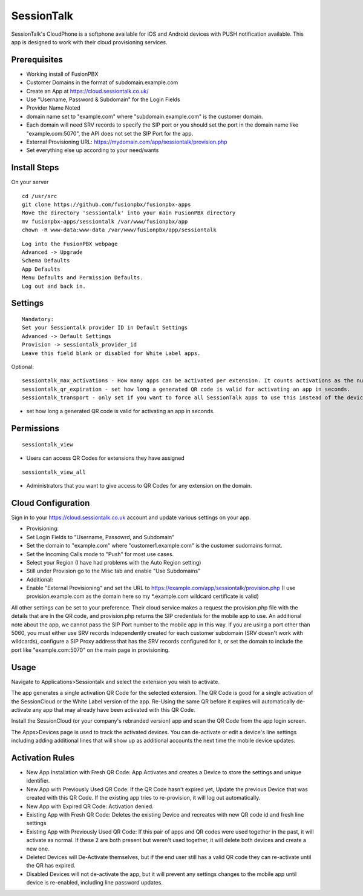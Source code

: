 ***********
SessionTalk
***********

SessionTalk's CloudPhone is a softphone available for iOS and Android devices with PUSH notification available. This app is designed to work with their cloud provisioning services. 

Prerequisites
^^^^^^^^^^^^^^

* Working install of FusionPBX
* Customer Domains in the format of subdomain.example.com
* Create an App at https://cloud.sessiontalk.co.uk/
* Use "Username, Password & Subdomain" for the Login Fields
* Provider Name Noted
* domain name set to "example.com" where "subdomain.example.com" is the customer domain.
* Each domain will need SRV records to specify the SIP port or you should set the port in the domain name like "example.com:5070", the API does not set the SIP Port for the app.
* External Provisioning URL: https://mydomain.com/app/sessiontalk/provision.php
* Set everything else up according to your need/wants


Install Steps
^^^^^^^^^^^^^^

On your server

::

  cd /usr/src
  git clone https://github.com/fusionpbx/fusionpbx-apps
  Move the directory 'sessiontalk' into your main FusionPBX directory
  mv fusionpbx-apps/sessiontalk /var/www/fusionpbx/app
  chown -R www-data:www-data /var/www/fusionpbx/app/sessiontalk

::

 Log into the FusionPBX webpage
 Advanced -> Upgrade
 Schema Defaults
 App Defaults
 Menu Defaults and Permission Defaults.
 Log out and back in.


Settings
^^^^^^^^^^^^^^^
 
::

 Mandatory: 
 Set your Sessiontalk provider ID in Default Settings
 Advanced -> Default Settings
 Provision -> sessiontalk_provider_id
 Leave this field blank or disabled for White Label apps.

::

Optional: 

::

 sessiontalk_max_activations - How many apps can be activated per extension. It counts activations as the number of device lines assigned to any device with the vendor "sessiontalk"
 sessiontalk_qr_expiration - set how long a generated QR code is valid for activating an app in seconds.
 sessiontalk_transport - only set if you want to force all SessionTalk apps to use this instead of the device line setting

* set how long a generated QR code is valid for activating an app in seconds.

::


Permissions
^^^^^^^^^^^^^^^^^

::

 sessiontalk_view 


* Users can access QR Codes for extensions they have assigned

::

 sessiontalk_view_all 

* Administrators that you want to give access to QR Codes for any extension on the domain.

Cloud Configuration
^^^^^^^^^^^^^^^^^^^^^
Sign in to your https://cloud.sessiontalk.co.uk account and update various settings on your app.

* Provisioning:
* Set Login Fields to "Username, Passowrd, and Subdomain"
* Set the domain to "example.com" where "customer1.example.com" is the customer sudomains format.
* Set the Incoming Calls mode to "Push" for most use cases.
* Select your Region (I have had problems with the Auto Region setting)
* Still under Provision go to the Misc tab and enable "Use Subdomains"
* Additional:
* Enable "External Provisioning" and set the URL to https://example.com/app/sessiontalk/provision.php (I use provision.example.com as the domain here so my *.example.com wildcard certificate is valid)

All other settings can be set to your preference. Their cloud service makes a request the provision.php file with the details that are in the QR code, and provision.php returns the SIP credentials for the mobile app to use. An additional note about the app, we cannot pass the SIP Port number to the mobile app in this way. If you are using a port other than 5060, you must either use SRV records independently created for each customer subdomain (SRV doesn't work with wildcards), configure a SIP Proxy address that has the SRV records configured for it, or set the domain to include the port like "example.com:5070" on the main page in provisioning.


Usage
^^^^^^^^^^^^^^^^
Navigate to Applications>Sessiontalk and select the extension you wish to activate.

The app generates a single activation QR Code for the selected extension. The QR Code is good for a single activation of the SessionCloud or the White Label version of the app. Re-Using the same QR before it expires will automatically de-activate any app that may already have been activated with this QR Code.

Install the SessionCloud (or your company's rebranded version) app and scan the QR Code from the app login screen.

The Apps>Devices page is used to track the activated devices. You can de-activate or edit a device's line settings including adding additional lines that will show up as additional accounts the next time the mobile device updates.


Activation Rules
^^^^^^^^^^^^^^^^^
* New App Installation with Fresh QR Code: App Activates and creates a Device to store the settings and unique identifier.
* New App with Previously Used QR Code: If the QR Code hasn't expired yet, Update the previous Device that was created with this QR Code. If the existing app tries to re-provision, it will log out automatically.
* New App with Expired QR Code: Activation denied.
* Existing App with Fresh QR Code: Deletes the existing Device and recreates with new QR code id and fresh line settings
* Existing App with Previously Used QR Code: If this pair of apps and QR codes were used together in the past, it will activate as normal. If these 2 are both present but weren't used together, it will delete both devices and create a new one.
* Deleted Devices will De-Activate themselves, but if the end user still has a valid QR code they can re-activate until the QR has expired.
* Disabled Devices will not de-activate the app, but it will prevent any settings changes to the mobile app until device is re-enabled, including line password updates.
